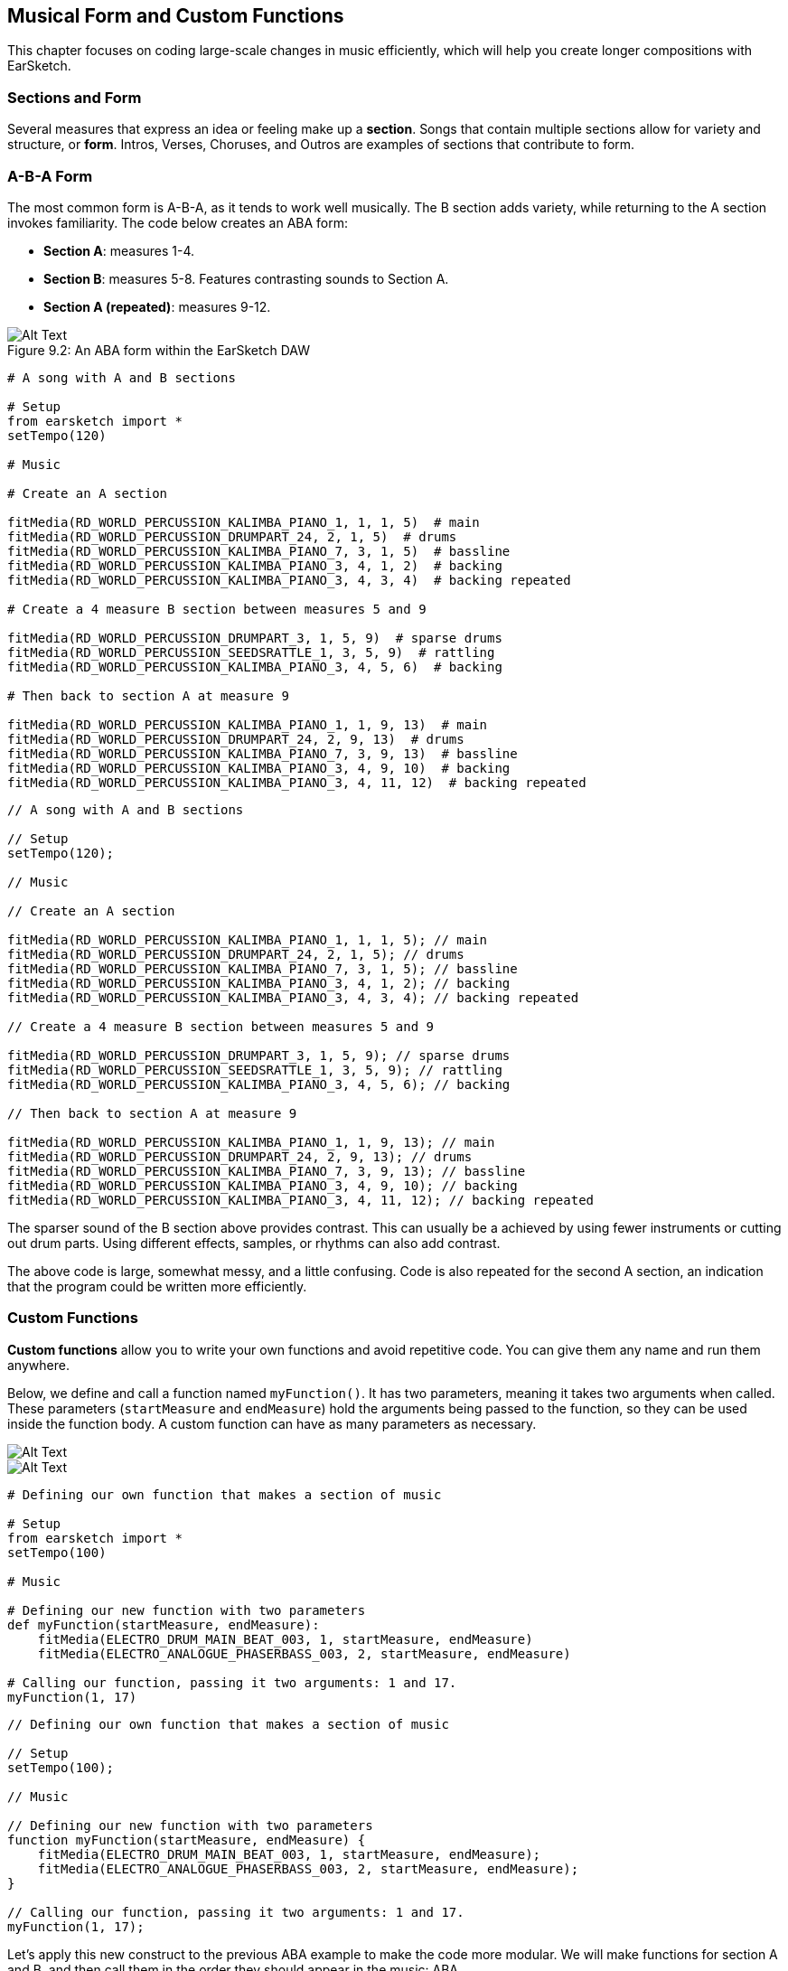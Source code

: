 [[ch_9]]
== Musical Form and Custom Functions
:nofooter:

This chapter focuses on coding large-scale changes in music efficiently, which will help you create longer compositions with EarSketch.

[[sectionsandform]]
=== Sections and Form
////
(formerly) A *section* is a single musical unit consisting of several measures. Each unique section expresses a different idea or feeling. Together, these ideas form a complete composition. We can describe the structure of a composition as a series of sections, each assigned a capital letter. Sections with the same letter sound similar or identical. This high level structure is called *form*. Form adds structure and variety to music while remaining repetitive on a larger scale.

*Sections* are parts of a song that are related to, but also distinct from each other. Most songs will have multiple sections, made up of measures, allowing for both variety and structure (often referred to as "*form*") in compositions. You are already familiar with at least the basics of this concept: Intros, Verses, Choruses, and Outros are all examples of musical sections.
////

Several measures that express an idea or feeling make up a *section*. Songs that contain multiple sections allow for variety and structure, or *form*. Intros, Verses, Choruses, and Outros are examples of sections that contribute to form.

[[abaform]]
=== A-B-A Form

The most common form is A-B-A, as it tends to work well musically. The B section adds variety, while returning to the A section invokes familiarity. The code below creates an ABA form:

* *Section A*: measures 1-4.
* *Section B*: measures 5-8. Features contrasting sounds to Section A.
* *Section A (repeated)*: measures 9-12.

////
Example below is musically weak, suggest filling out B section with more percussion. Maintain obvious contrast.

BMW
////

[[imediau2sections_052016png]]
.An ABA form within the EarSketch DAW
[caption="Figure 9.2: "]
image::../media/U2/sections_052016.png[Alt Text]

[role="curriculum-python"]
[source,python]
----
# A song with A and B sections

# Setup
from earsketch import *
setTempo(120)

# Music

# Create an A section

fitMedia(RD_WORLD_PERCUSSION_KALIMBA_PIANO_1, 1, 1, 5)  # main
fitMedia(RD_WORLD_PERCUSSION_DRUMPART_24, 2, 1, 5)  # drums
fitMedia(RD_WORLD_PERCUSSION_KALIMBA_PIANO_7, 3, 1, 5)  # bassline
fitMedia(RD_WORLD_PERCUSSION_KALIMBA_PIANO_3, 4, 1, 2)  # backing
fitMedia(RD_WORLD_PERCUSSION_KALIMBA_PIANO_3, 4, 3, 4)  # backing repeated

# Create a 4 measure B section between measures 5 and 9

fitMedia(RD_WORLD_PERCUSSION_DRUMPART_3, 1, 5, 9)  # sparse drums
fitMedia(RD_WORLD_PERCUSSION_SEEDSRATTLE_1, 3, 5, 9)  # rattling
fitMedia(RD_WORLD_PERCUSSION_KALIMBA_PIANO_3, 4, 5, 6)  # backing

# Then back to section A at measure 9

fitMedia(RD_WORLD_PERCUSSION_KALIMBA_PIANO_1, 1, 9, 13)  # main
fitMedia(RD_WORLD_PERCUSSION_DRUMPART_24, 2, 9, 13)  # drums
fitMedia(RD_WORLD_PERCUSSION_KALIMBA_PIANO_7, 3, 9, 13)  # bassline
fitMedia(RD_WORLD_PERCUSSION_KALIMBA_PIANO_3, 4, 9, 10)  # backing
fitMedia(RD_WORLD_PERCUSSION_KALIMBA_PIANO_3, 4, 11, 12)  # backing repeated
----


[role="curriculum-javascript"]
[source,javascript]
----
// A song with A and B sections

// Setup
setTempo(120);

// Music

// Create an A section

fitMedia(RD_WORLD_PERCUSSION_KALIMBA_PIANO_1, 1, 1, 5); // main
fitMedia(RD_WORLD_PERCUSSION_DRUMPART_24, 2, 1, 5); // drums
fitMedia(RD_WORLD_PERCUSSION_KALIMBA_PIANO_7, 3, 1, 5); // bassline
fitMedia(RD_WORLD_PERCUSSION_KALIMBA_PIANO_3, 4, 1, 2); // backing
fitMedia(RD_WORLD_PERCUSSION_KALIMBA_PIANO_3, 4, 3, 4); // backing repeated

// Create a 4 measure B section between measures 5 and 9

fitMedia(RD_WORLD_PERCUSSION_DRUMPART_3, 1, 5, 9); // sparse drums
fitMedia(RD_WORLD_PERCUSSION_SEEDSRATTLE_1, 3, 5, 9); // rattling
fitMedia(RD_WORLD_PERCUSSION_KALIMBA_PIANO_3, 4, 5, 6); // backing

// Then back to section A at measure 9

fitMedia(RD_WORLD_PERCUSSION_KALIMBA_PIANO_1, 1, 9, 13); // main
fitMedia(RD_WORLD_PERCUSSION_DRUMPART_24, 2, 9, 13); // drums
fitMedia(RD_WORLD_PERCUSSION_KALIMBA_PIANO_7, 3, 9, 13); // bassline
fitMedia(RD_WORLD_PERCUSSION_KALIMBA_PIANO_3, 4, 9, 10); // backing
fitMedia(RD_WORLD_PERCUSSION_KALIMBA_PIANO_3, 4, 11, 12); // backing repeated
----

The sparser sound of the B section above provides contrast. This can usually be a achieved by using fewer instruments or cutting out drum parts. Using different effects, samples, or rhythms can also add contrast.

The above code is large, somewhat messy, and a little confusing. Code is also repeated for the second A section, an indication that the program could be written more efficiently.

[[customfunctions]]
=== Custom Functions
*Custom functions* allow you to write your own functions and avoid repetitive code. You can give them any name and run them anywhere.

Below, we define and call a function named `myFunction()`. It has two parameters, meaning it takes two arguments when called. These parameters (`startMeasure` and `endMeasure`) hold the arguments being passed to the function, so they can be used inside the function body. A custom function can have as many parameters as necessary.

[role="curriculum-python"]
[[Graphic]]
//.The EarSketch Share window for collaboration (Let Others Edit)
//[caption="Figure 21.4.2: "]
image::../media/U2/Function_9_3_Graphics_PY.jpg[Alt Text]

[role="curriculum-javascript"]
[[Graphic]]
//.The EarSketch Share window for collaboration (Let Others Edit)
//[caption="Figure 21.4.2: "]
image::../media/U2/Function_9_3_Graphics_JS.jpg[Alt Text]

[role="curriculum-python"]
[source,python]
----
# Defining our own function that makes a section of music

# Setup
from earsketch import *
setTempo(100)

# Music

# Defining our new function with two parameters
def myFunction(startMeasure, endMeasure):
    fitMedia(ELECTRO_DRUM_MAIN_BEAT_003, 1, startMeasure, endMeasure)
    fitMedia(ELECTRO_ANALOGUE_PHASERBASS_003, 2, startMeasure, endMeasure)

# Calling our function, passing it two arguments: 1 and 17.
myFunction(1, 17)
----

[role="curriculum-javascript"]
[source,javascript]
----
// Defining our own function that makes a section of music

// Setup
setTempo(100);

// Music

// Defining our new function with two parameters
function myFunction(startMeasure, endMeasure) {
    fitMedia(ELECTRO_DRUM_MAIN_BEAT_003, 1, startMeasure, endMeasure);
    fitMedia(ELECTRO_ANALOGUE_PHASERBASS_003, 2, startMeasure, endMeasure);
}

// Calling our function, passing it two arguments: 1 and 17.
myFunction(1, 17);
----

Let's apply this new construct to the previous ABA example to make the code more modular. We will make functions for section A and B, and then call them in the order they should appear in the music: ABA

[role="curriculum-python"]
[source,python]
----
# Making form with custom functions

# Setup
from earsketch import *
setTempo(120)

# Music

# A section

def sectionA(startMeasure, endMeasure):  # create an A section, placing music from startMeasure (inclusive) to endMeasure (exclusive)
    fitMedia(RD_WORLD_PERCUSSION_KALIMBA_PIANO_1, 1, startMeasure, endMeasure)  # main
    fitMedia(RD_WORLD_PERCUSSION_DRUMPART_24, 2, startMeasure, endMeasure)  # drums
    fitMedia(RD_WORLD_PERCUSSION_KALIMBA_PIANO_7, 3, startMeasure, endMeasure)  # bassline
    fitMedia(RD_WORLD_PERCUSSION_KALIMBA_PIANO_3, 4, startMeasure, startMeasure + 1)  # backing
    fitMedia(RD_WORLD_PERCUSSION_KALIMBA_PIANO_3, 4, startMeasure + 2, startMeasure + 3)  # backing repeated

# B section

def sectionB(startMeasure, endMeasure):
    fitMedia(RD_WORLD_PERCUSSION_DRUMPART_3, 1, startMeasure, endMeasure)  # sparse drums
    fitMedia(RD_WORLD_PERCUSSION_SEEDSRATTLE_1, 3, startMeasure, endMeasure)  # rattling
    fitMedia(RD_WORLD_PERCUSSION_KALIMBA_PIANO_3, 4, startMeasure, startMeasure + 1)  # backing

# Setting up an ABA musical form through function calls
sectionA(1, 5)
sectionB(5, 9)
sectionA(9, 13)
----

[role="curriculum-javascript"]
[source,javascript]
----
// Making form with custom functions

// Setup
setTempo(120);

// Music

// A section

function sectionA(startMeasure, endMeasure) { // create an A section, placing music from startMeasure (inclusive) to endMeasure (exclusive)
    fitMedia(RD_WORLD_PERCUSSION_KALIMBA_PIANO_1, 1, startMeasure, endMeasure); // main
    fitMedia(RD_WORLD_PERCUSSION_DRUMPART_24, 2, startMeasure, endMeasure); // drums
    fitMedia(RD_WORLD_PERCUSSION_KALIMBA_PIANO_7, 3, startMeasure, endMeasure); // bassline
    fitMedia(RD_WORLD_PERCUSSION_KALIMBA_PIANO_3, 4, startMeasure, startMeasure + 1); // backing
    fitMedia(RD_WORLD_PERCUSSION_KALIMBA_PIANO_3, 4, startMeasure + 2, startMeasure + 3); // backing repeated
}

// B section

function sectionB(startMeasure, endMeasure) {
    fitMedia(RD_WORLD_PERCUSSION_DRUMPART_3, 1, startMeasure, endMeasure); // sparse drums
    fitMedia(RD_WORLD_PERCUSSION_SEEDSRATTLE_1, 3, startMeasure, endMeasure); // rattling
    fitMedia(RD_WORLD_PERCUSSION_KALIMBA_PIANO_3, 4, startMeasure, startMeasure + 1); // backing
}

// Setting up an ABA musical form through function calls
sectionA(1, 5);
sectionB(5, 9);
sectionA(9, 13);
----

Now you might be thinking that there isn't that much of a difference between the examples with function and without function.  However, you will notice a difference as you call the function in the code more often.
Let's now try A-B-A-B form. You will notice that the 2nd example, which uses function, is shorter than the 1st example, which does not use function. As you see in the following examples, functions allow you to write an efficient code even as the script becomes more complex.

A-B-A-B form WITHOUT functions

[role="curriculum-python"]
[source,python]
----
# A song with A and B sections

# Setup
from earsketch import *
setTempo(120)

# Music

# Create an A section

fitMedia(RD_WORLD_PERCUSSION_KALIMBA_PIANO_1, 1, 1, 5)  # main
fitMedia(RD_WORLD_PERCUSSION_DRUMPART_24, 2, 1, 5)  # drums
fitMedia(RD_WORLD_PERCUSSION_KALIMBA_PIANO_7, 3, 1, 5)  # bassline
fitMedia(RD_WORLD_PERCUSSION_KALIMBA_PIANO_3, 4, 1, 2)  # backing
fitMedia(RD_WORLD_PERCUSSION_KALIMBA_PIANO_3, 4, 3, 4)  # backing repeated

# Create a 4 measure B section between measures 5 and 9

fitMedia(RD_WORLD_PERCUSSION_DRUMPART_3, 1, 5, 9)  # sparse drums
fitMedia(RD_WORLD_PERCUSSION_SEEDSRATTLE_1, 3, 5, 9)  # rattling
fitMedia(RD_WORLD_PERCUSSION_KALIMBA_PIANO_3, 4, 5, 6)  # backing

# Back to section A at measure 9

fitMedia(RD_WORLD_PERCUSSION_KALIMBA_PIANO_1, 1, 9, 13)  # main
fitMedia(RD_WORLD_PERCUSSION_DRUMPART_24, 2, 9, 13)  # drums
fitMedia(RD_WORLD_PERCUSSION_KALIMBA_PIANO_7, 3, 9, 13)  # bassline
fitMedia(RD_WORLD_PERCUSSION_KALIMBA_PIANO_3, 4, 9, 10)  # backing
fitMedia(RD_WORLD_PERCUSSION_KALIMBA_PIANO_3, 4, 11, 12)  # backing repeated

# Then back to section B at measure 13.  The code is starting to look a lot messier when you're not using functions.

fitMedia(RD_WORLD_PERCUSSION_DRUMPART_3, 1, 13, 17)  # sparse drums
fitMedia(RD_WORLD_PERCUSSION_SEEDSRATTLE_1, 3, 13, 17)  # rattling
fitMedia(RD_WORLD_PERCUSSION_KALIMBA_PIANO_3, 4, 13, 14)  # backing
----

A-B-A-B form WITH functions

[role="curriculum-python"]
[source,python]
----
# Making form with custom functions

# Setup
from earsketch import *
setTempo(120)

# Music

# A section

def sectionA(startMeasure, endMeasure):  # create an A section, placing music from startMeasure (inclusive) to endMeasure (exclusive)
    fitMedia(RD_WORLD_PERCUSSION_KALIMBA_PIANO_1, 1, startMeasure, endMeasure)  # main
    fitMedia(RD_WORLD_PERCUSSION_DRUMPART_24, 2, startMeasure, endMeasure)  # drums
    fitMedia(RD_WORLD_PERCUSSION_KALIMBA_PIANO_7, 3, startMeasure, endMeasure)  # bassline
    fitMedia(RD_WORLD_PERCUSSION_KALIMBA_PIANO_3, 4, startMeasure, startMeasure + 1)  # backing
    fitMedia(RD_WORLD_PERCUSSION_KALIMBA_PIANO_3, 4, startMeasure + 2, startMeasure + 3)  # backing repeated

# B section

def sectionB(startMeasure, endMeasure):
    fitMedia(RD_WORLD_PERCUSSION_DRUMPART_3, 1, startMeasure, endMeasure)  # sparse drums
    fitMedia(RD_WORLD_PERCUSSION_SEEDSRATTLE_1, 3, startMeasure, endMeasure)  # rattling
    fitMedia(RD_WORLD_PERCUSSION_KALIMBA_PIANO_3, 4, startMeasure, startMeasure + 1)  # backing

# Setting up an ABA musical form through function calls
sectionA(1, 5)
sectionB(5, 9)
sectionA(9, 13)
sectionB(13, 17)  # adding another section B only requires one more line of code if you use a function
----

[role="curriculum-javascript"]
[source,javascript]
----
// A song with A and B sections

// Setup
setTempo(120);

// Music

// Create an A section

fitMedia(RD_WORLD_PERCUSSION_KALIMBA_PIANO_1, 1, 1, 5); // main
fitMedia(RD_WORLD_PERCUSSION_DRUMPART_24, 2, 1, 5); // drums
fitMedia(RD_WORLD_PERCUSSION_KALIMBA_PIANO_7, 3, 1, 5); // bassline
fitMedia(RD_WORLD_PERCUSSION_KALIMBA_PIANO_3, 4, 1, 2); // backing
fitMedia(RD_WORLD_PERCUSSION_KALIMBA_PIANO_3, 4, 3, 4); // backing repeated

// Create a 4 measure B section between measures 5 and 9

fitMedia(RD_WORLD_PERCUSSION_DRUMPART_3, 1, 5, 9); // sparse drums
fitMedia(RD_WORLD_PERCUSSION_SEEDSRATTLE_1, 3, 5, 9); // rattling
fitMedia(RD_WORLD_PERCUSSION_KALIMBA_PIANO_3, 4, 5, 6); // backing

// Back to section A at measure 9

fitMedia(RD_WORLD_PERCUSSION_KALIMBA_PIANO_1, 1, 9, 13); // main
fitMedia(RD_WORLD_PERCUSSION_DRUMPART_24, 2, 9, 13); // drums
fitMedia(RD_WORLD_PERCUSSION_KALIMBA_PIANO_7, 3, 9, 13); // bassline
fitMedia(RD_WORLD_PERCUSSION_KALIMBA_PIANO_3, 4, 9, 10); // backing
fitMedia(RD_WORLD_PERCUSSION_KALIMBA_PIANO_3, 4, 11, 12); // backing repeated

// Then back to section B at measure 13.  The code is starting to look a lot messier when you're not using functions.

fitMedia(RD_WORLD_PERCUSSION_DRUMPART_3, 1, 13, 17); // sparse drums
fitMedia(RD_WORLD_PERCUSSION_SEEDSRATTLE_1, 3, 13, 17); // rattling
fitMedia(RD_WORLD_PERCUSSION_KALIMBA_PIANO_3, 4, 13, 14); // backing
----


[role="curriculum-javascript"]
[source,javascript]
----
// Making form with custom functions

// Setup
setTempo(120);

// Music

// A section

function sectionA(startMeasure, endMeasure) { // create an A section, placing music from startMeasure (inclusive) to endMeasure (exclusive)
    fitMedia(RD_WORLD_PERCUSSION_KALIMBA_PIANO_1, 1, startMeasure, endMeasure); // main
    fitMedia(RD_WORLD_PERCUSSION_DRUMPART_24, 2, startMeasure, endMeasure); // drums
    fitMedia(RD_WORLD_PERCUSSION_KALIMBA_PIANO_7, 3, startMeasure, endMeasure); // bassline
    fitMedia(RD_WORLD_PERCUSSION_KALIMBA_PIANO_3, 4, startMeasure, startMeasure + 1); // backing
    fitMedia(RD_WORLD_PERCUSSION_KALIMBA_PIANO_3, 4, startMeasure + 2, startMeasure + 3); // backing repeated
}

// B section

function sectionB(startMeasure, endMeasure) {
    fitMedia(RD_WORLD_PERCUSSION_DRUMPART_3, 1, startMeasure, endMeasure); // sparse drums
    fitMedia(RD_WORLD_PERCUSSION_SEEDSRATTLE_1, 3, startMeasure, endMeasure); // rattling
    fitMedia(RD_WORLD_PERCUSSION_KALIMBA_PIANO_3, 4, startMeasure, startMeasure + 1); // backing
}

// Setting up an ABAB musical form through function calls
sectionA(1, 5);
sectionB(5, 9);
sectionA(9, 13);
sectionB(13, 17); // adding the B section only requires one more line of code if you use a function
----

Custom functions can be called in any order, allowing us to play with form. Using different parameters for each function call enables more complex forms, an improvement over simple repetition.

[role="curriculum-python curriculum-mp4"]
[[video93py]]
video::./videoMedia/009-03-CustomFunctions-PY.mp4[]

[role="curriculum-javascript curriculum-mp4"]
[[video93js]]
video::./videoMedia/009-03-CustomFunctions-JS.mp4[]


////
For the sake of brevity, I cut the example pertaining to more complex musical form. Is that ok? The example would be identical to the one above, except for more function calls at the bottom to make an ABABAA'B' form.

If it's necessary to keep, maybe we could include just the function calls inline, and a couple sentences to explain the form. Also, explaining complex form and going over an example could work well as a video. Thoughts?

BMW
////
////
JAF: I agree with your decision to remove. Instead of pushing this off to a video or another exmaple, why not make it an exercise for the students?
////

[[abstraction]]
=== Abstraction

In programming we can create abstractions, just as we group musical ideas into sections. An *abstraction* is a bundling of ideas to form a single concept. Functions are one kind of abstraction used in computer science. They pack multiple statements into one tool so they can be easily referred to. They also help manage the complexity of a program; the user doesn't have to worry about what is in the function body. Abstractions can make the form of a program more clear, which is helpful when writing and debugging large programs.

[[chapter9summary]]
=== Chapter 9 Summary

* *Sections* are related musical units consisting of multiple measures. Each expresses an idea or feeling.
* The structure and variety found within a song is known as its *form*. The most common musical form is A-B-A.
* *Custom functions* are unique functions written by the programmer to accomplish a specific task. Custom functions are an effective way to code sections, helping to avoid repetitive code. They are named by the programmer and can be called anywhere in a script.
* An *abstraction* is the bundling of ideas to form a single, often less complex, concept. Functions are an example of abstraction.


[[chapter-questions]]
=== Questions

[question]
--
Which of these is NOT an example of a musical section?
[answers]
* Drums
* Intro
* Verse
* Chorus
--

[question]
--
What is an abstraction?
[answers]
* A bundling of ideas to form a single concept
* A variety of sounds throughout sections
* Parts of a song that are related, but also are distinct from each other
* A statement that returns a value to the function call
--

[role="curriculum-python"]
[question]
--
Which of these options correctly defines the function myFunction() with the parameters, startMeasure and endMeasure?
[answers]
* `def myFunction(startMeasure, endMeasure):`
* `def myFunction():`
* `myFunction(startMeasure, endMeasure):`
* `myFunction(2, 5)`
--

[role="curriculum-javascript"]
[question]
--
Which of these options correctly defines the function `myFunction()` with the parameters `startMeasure` and `endMeasure` ?
[answers]
* `function myFunction(startMeasure, endMeasure) {}`
* `function myFunction() {}`
* `myFunction(startMeasure, endMeasure){}`
* `myFunction(2, 5)`
--

